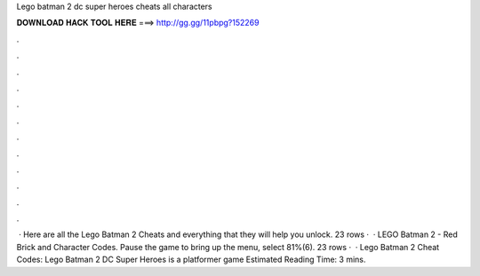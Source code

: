 Lego batman 2 dc super heroes cheats all characters

𝐃𝐎𝐖𝐍𝐋𝐎𝐀𝐃 𝐇𝐀𝐂𝐊 𝐓𝐎𝐎𝐋 𝐇𝐄𝐑𝐄 ===> http://gg.gg/11pbpg?152269

.

.

.

.

.

.

.

.

.

.

.

.

 · Here are all the Lego Batman 2 Cheats and everything that they will help you unlock. 23 rows ·  · LEGO Batman 2 - Red Brick and Character Codes. Pause the game to bring up the menu, select 81%(6). 23 rows ·  · Lego Batman 2 Cheat Codes: Lego Batman 2 DC Super Heroes is a platformer game Estimated Reading Time: 3 mins.